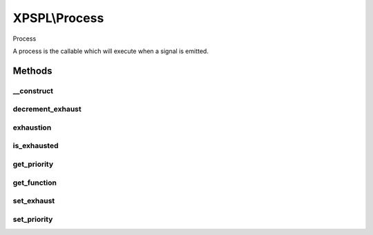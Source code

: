 .. process.php generated using docpx on 01/27/13 03:54pm


XPSPL\\Process
==============

Process

A process is the callable which will execute when a signal is emitted.

Methods
+++++++

__construct
-----------

.. function:: __construct()


    Constructs a new process object.

    :param mixed: A callable php variable.
    :param integer: Count to set process exhaustion.
    :param null|integer: Priority of the process.

    :rtype: void 



decrement_exhaust
-----------------

.. function:: decrement_exhaust()


    Decrements the exhaustion counter.

    :rtype: void 



exhaustion
----------

.. function:: exhaustion()


    Returns count until process becomes exhausted

    :rtype: integer 



is_exhausted
------------

.. function:: is_exhausted()


    Determines if the process has exhausted.

    :rtype: boolean 



get_priority
------------

.. function:: get_priority()


    Returns the priority of the process.

    :rtype: integer 



get_function
------------

.. function:: get_function()


    Returns the function for the process.

    :rtype: closure|array 



set_exhaust
-----------

.. function:: set_exhaust()


    Sets the process exhaust rate.

    :param integer: Exhaust rate

    :rtype: void 



set_priority
------------

.. function:: set_priority()


    Sets the process priority.

    :param integer: Integer Priority

    :rtype: void 



